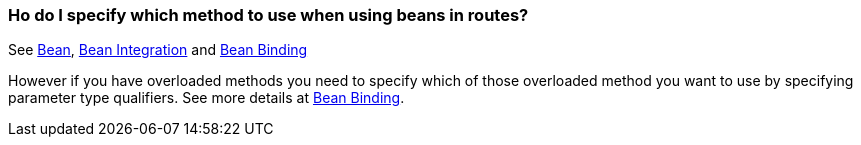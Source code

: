 [[HodoIspecifywhichmethodtousewhenusingbeansinroutes-HodoIspecifywhichmethodtousewhenusingbeansinroutes]]
=== Ho do I specify which method to use when using beans in routes?

See xref:components::bean-component.adoc[Bean], xref:bean-integration.adoc[Bean Integration]
and xref:bean-binding.adoc[Bean Binding]

However if you have overloaded methods you need to specify which of
those overloaded method you want to use by specifying parameter type
qualifiers. See more details at xref:bean-binding.adoc[Bean Binding].
